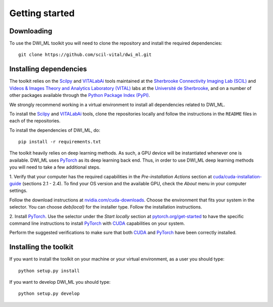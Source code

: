 ===============
Getting started
===============

Downloading
===========

To use the DWI_ML toolkit you will need to clone the repository and install the
required dependencies::

   git clone https://github.com/scil-vital/dwi_ml.git

Installing dependencies
=======================

The toolkit relies on the `Scilpy`_ and `VITALabAi`_ tools maintained at the
`Sherbrooke Connectivity Imaging Lab (SCIL)`_ and
`Videos & Images Theory and Analytics Laboratory (VITAL)`_ labs at the
`Université de Sherbrooke`_, and on a number of other packages available
through the `Python Package Index (PyPI)`_.

We strongly recommend working in a virtual environment to install all
dependencies related to DWI_ML.

To install the `Scilpy`_ and `VITALabAi`_ tools, clone the repositories locally
and follow the instructions in the ``README`` files in each of the repositories.

To install the dependencies of DWI_ML, do::

   pip install -r requirements.txt

The toolkit heavily relies on deep learning methods. As such, a GPU device will
be instantiated whenever one is available. DWI_ML uses `PyTorch`_ as its deep
learning back end. Thus, in order to use DWI_ML deep learning methods you will
need to take a few additional steps.

1. Verify that your computer has the required capabilities in the
*Pre-installation Actions* section at `cuda/cuda-installation-guide <https://docs.nvidia.com/cuda/cuda-installation-guide-linux/index.html>`_
(sections 2.1 - 2.4). To find your OS version and the available GPU, check the
*About* menu in your computer settings.

Follow the download instructions at `nvidia.com/cuda-downloads <https://developer.nvidia.com/cuda-downloads>`_.
Choose the environment that fits your system in the selector. You can choose
*deb(local)* for the installer type. Follow the installation instructions.

2. Install `PyTorch`_. Use the selector under the *Start locally* section at
`pytorch.org/get-started <https://pytorch.org/get-started/locally/>`_ to have
the specific command line instructions to install `PyTorch`_ with `CUDA`_
capabilities on your system.

Perform the suggested verifications to make sure that both `CUDA`_ and
`PyTorch`_ have been correctly installed.

Installing the toolkit
======================

If you want to install the toolkit on your machine or your virtual environment,
as a user you should type::

   python setup.py install

If you want to develop DWI_ML you should type::

   python setup.py develop


.. Links
.. Involved labs
.. _`Sherbrooke Connectivity Imaging Lab (SCIL)`: http://scil.dinf.usherbrooke.ca
.. _`Videos & Images Theory and Analytics Laboratory (VITAL)`: http://vital.dinf.usherbrooke.ca
.. _`Université de Sherbrooke`: https://www.usherbrooke.ca

.. Python-related tools
.. _`Python Package Index (PyPI)`: https://pypi.org

.. Toolkits/packages
.. _CUDA: https://developer.nvidia.com/cuda-zone
.. _PyTorch: https://pytorch.org>`
.. _VITALabAi: https://bitbucket.org/vitalab/vitalabai_public
.. _Scilpy: https://github.com/scilus/scilpy
